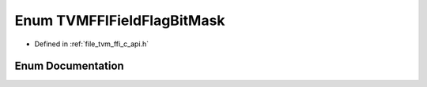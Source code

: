 .. _exhale_enum_c__api_8h_1ad5a608f648c4f86cafdc8dc09f870bc5:

Enum TVMFFIFieldFlagBitMask
===========================

- Defined in :ref:`file_tvm_ffi_c_api.h`


Enum Documentation
------------------


.. doxygenenum:: TVMFFIFieldFlagBitMask
   :project: tvm-ffi